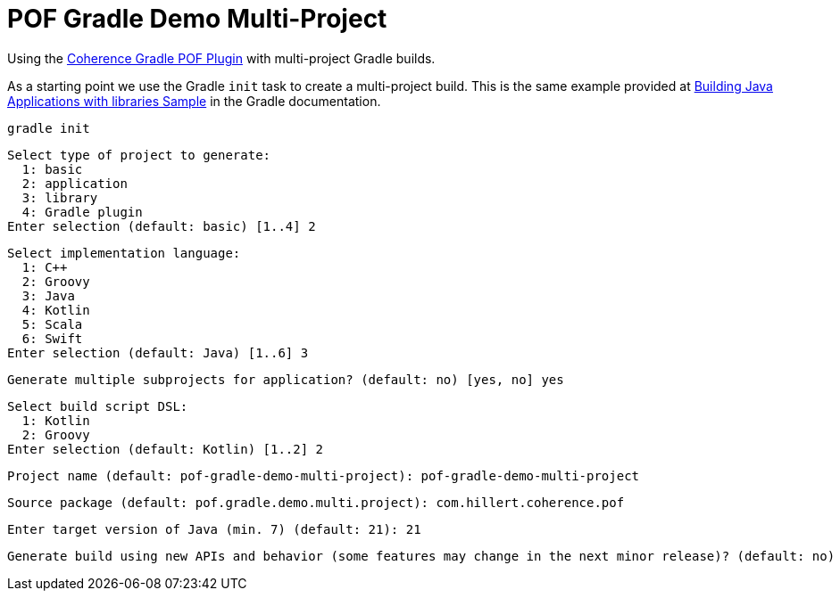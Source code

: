 = POF Gradle Demo Multi-Project

Using the
https://coherence.community/24.03-SNAPSHOT/docs/#/docs/core/04_gradle[Coherence Gradle POF Plugin] with multi-project
Gradle builds.

As a starting point we use the Gradle `init` task to create a multi-project build. This is the same example provided at
https://docs.gradle.org/current/samples/sample_building_java_applications_multi_project.html[Building Java Applications with libraries Sample]
in the Gradle documentation.

[source,bash,indent=0]
----
gradle init
----

[source,bash,indent=0]
----
Select type of project to generate:
  1: basic
  2: application
  3: library
  4: Gradle plugin
Enter selection (default: basic) [1..4] 2
----

[source,bash,indent=0]
----
Select implementation language:
  1: C++
  2: Groovy
  3: Java
  4: Kotlin
  5: Scala
  6: Swift
Enter selection (default: Java) [1..6] 3
----

[source,bash,indent=0]
----
Generate multiple subprojects for application? (default: no) [yes, no] yes
----

[source,bash,indent=0]
----
Select build script DSL:
  1: Kotlin
  2: Groovy
Enter selection (default: Kotlin) [1..2] 2
----

[source,bash,indent=0]
----
Project name (default: pof-gradle-demo-multi-project): pof-gradle-demo-multi-project
----

[source,bash,indent=0]
----
Source package (default: pof.gradle.demo.multi.project): com.hillert.coherence.pof
----

[source,bash,indent=0]
----
Enter target version of Java (min. 7) (default: 21): 21
----

[source,bash,indent=0]
----
Generate build using new APIs and behavior (some features may change in the next minor release)? (default: no) [yes, no] no
----
